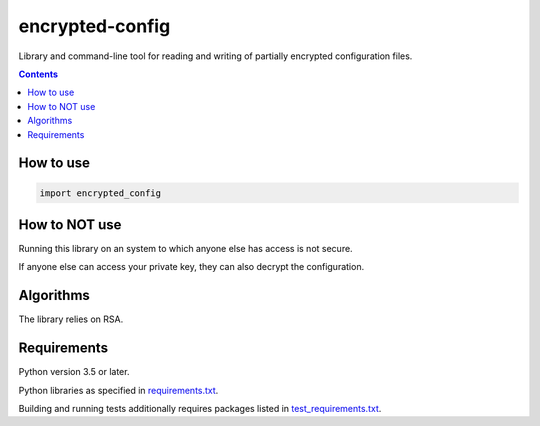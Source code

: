 .. role:: python(code)
    :language: python


================
encrypted-config
================

.. image:: https://img.shields.io/pypi/v/encrypted-config.svg
    :target: https://pypi.org/project/encrypted-config
    :alt: package version from PyPI

.. image:: https://travis-ci.org/mbdevpl/encrypted-config.svg?branch=master
    :target: https://travis-ci.org/mbdevpl/encrypted-config
    :alt: build status from Travis CI

.. image:: https://ci.appveyor.com/api/projects/status/github/mbdevpl/encrypted-config?svg=true
    :target: https://ci.appveyor.com/project/mbdevpl/encrypted-config
    :alt: build status from AppVeyor

.. image:: https://api.codacy.com/project/badge/Grade/<package-code>
    :target: https://www.codacy.com/app/mbdevpl/encrypted-config
    :alt: grade from Codacy

.. image:: https://codecov.io/gh/mbdevpl/encrypted-config/branch/master/graph/badge.svg
    :target: https://codecov.io/gh/mbdevpl/encrypted-config
    :alt: test coverage from Codecov

.. image:: https://img.shields.io/pypi/l/encrypted-config.svg
    :target: https://travis-ci.org/mbdevpl/encrypted-config/blob/master/NOTICE
    :alt: license

Library and command-line tool for reading and writing of partially encrypted configuration files.

.. contents::
    :backlinks: none


How to use
==========

.. code:: python

    import encrypted_config


How to NOT use
==============

Running this library on an system to which anyone else has access is not secure.

If anyone else can access your private key, they can also decrypt the configuration.


Algorithms
==========

The library relies on RSA.


Requirements
============

Python version 3.5 or later.

Python libraries as specified in `<requirements.txt>`_.

Building and running tests additionally requires packages listed in `<test_requirements.txt>`_.
